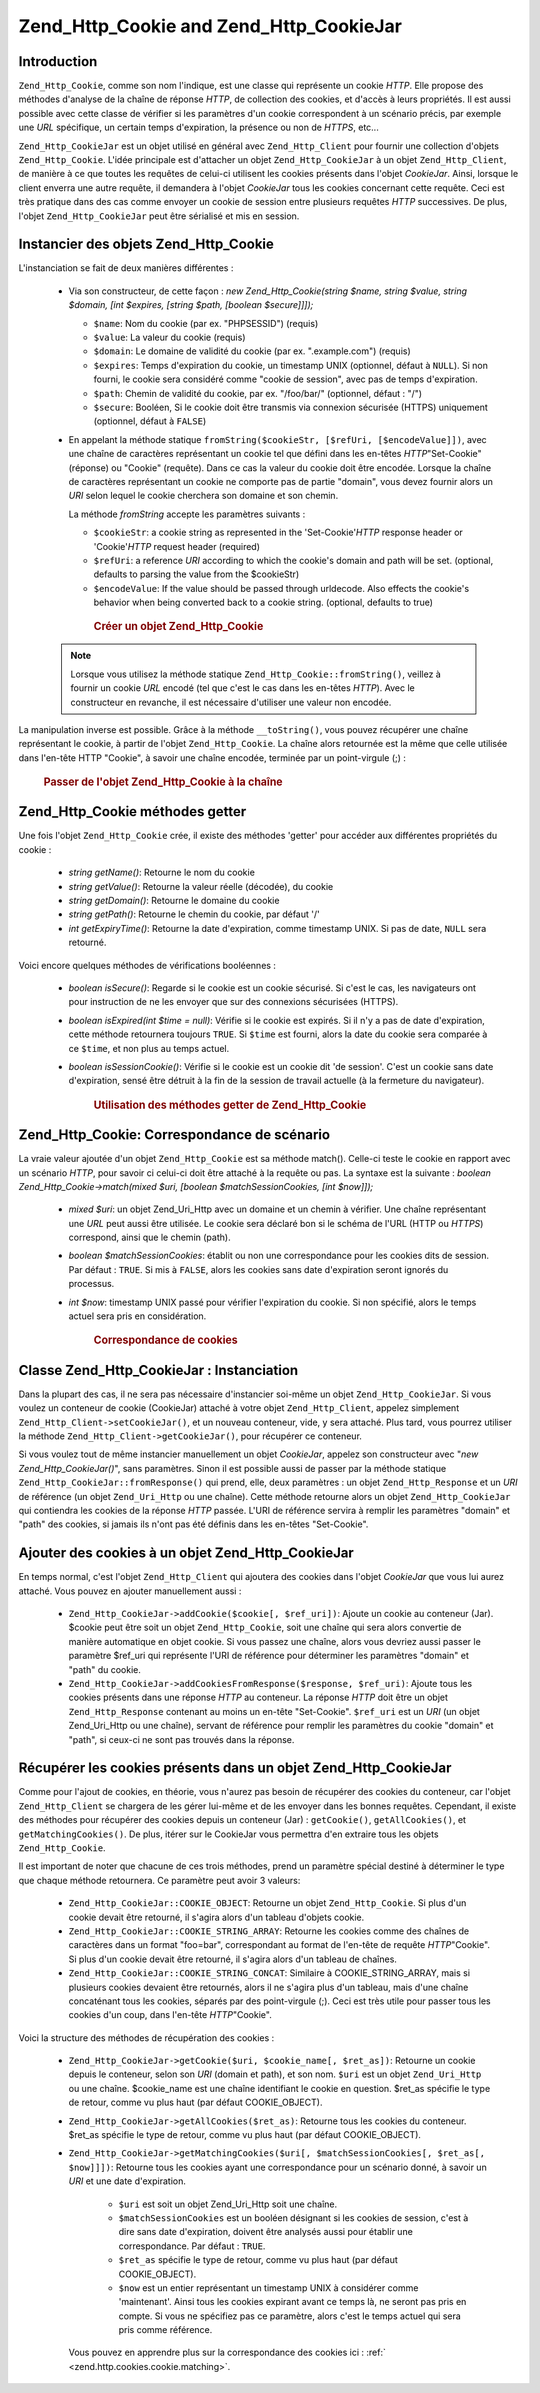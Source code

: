 .. _zend.http.cookies:

Zend_Http_Cookie and Zend_Http_CookieJar
========================================

.. _zend.http.cookies.introduction:

Introduction
------------

``Zend_Http_Cookie``, comme son nom l'indique, est une classe qui représente un cookie *HTTP*. Elle propose des
méthodes d'analyse de la chaîne de réponse *HTTP*, de collection des cookies, et d'accès à leurs propriétés.
Il est aussi possible avec cette classe de vérifier si les paramètres d'un cookie correspondent à un scénario
précis, par exemple une *URL* spécifique, un certain temps d'expiration, la présence ou non de *HTTPS*, etc...

``Zend_Http_CookieJar`` est un objet utilisé en général avec ``Zend_Http_Client`` pour fournir une collection
d'objets ``Zend_Http_Cookie``. L'idée principale est d'attacher un objet ``Zend_Http_CookieJar`` à un objet
``Zend_Http_Client``, de manière à ce que toutes les requêtes de celui-ci utilisent les cookies présents dans
l'objet *CookieJar*. Ainsi, lorsque le client enverra une autre requête, il demandera à l'objet *CookieJar* tous
les cookies concernant cette requête. Ceci est très pratique dans des cas comme envoyer un cookie de session
entre plusieurs requêtes *HTTP* successives. De plus, l'objet ``Zend_Http_CookieJar`` peut être sérialisé et
mis en session.

.. _zend.http.cookies.cookie.instantiating:

Instancier des objets Zend_Http_Cookie
--------------------------------------

L'instanciation se fait de deux manières différentes :

   - Via son constructeur, de cette façon : *new Zend_Http_Cookie(string $name, string $value, string $domain,
     [int $expires, [string $path, [boolean $secure]]]);*

     - ``$name``: Nom du cookie (par ex. "PHPSESSID") (requis)

     - ``$value``: La valeur du cookie (requis)

     - ``$domain``: Le domaine de validité du cookie (par ex. ".example.com") (requis)

     - ``$expires``: Temps d'expiration du cookie, un timestamp UNIX (optionnel, défaut à ``NULL``). Si non
       fourni, le cookie sera considéré comme "cookie de session", avec pas de temps d'expiration.

     - ``$path``: Chemin de validité du cookie, par ex. "/foo/bar/" (optionnel, défaut : "/")

     - ``$secure``: Booléen, Si le cookie doit être transmis via connexion sécurisée (HTTPS) uniquement
       (optionnel, défaut à ``FALSE``)

   - En appelant la méthode statique ``fromString($cookieStr, [$refUri, [$encodeValue]])``, avec une chaîne de
     caractères représentant un cookie tel que défini dans les en-têtes *HTTP*"Set-Cookie" (réponse) ou
     "Cookie" (requête). Dans ce cas la valeur du cookie doit être encodée. Lorsque la chaîne de caractères
     représentant un cookie ne comporte pas de partie "domain", vous devez fournir alors un *URI* selon lequel le
     cookie cherchera son domaine et son chemin.

     La méthode *fromString* accepte les paramètres suivants :

     - ``$cookieStr``: a cookie string as represented in the 'Set-Cookie'*HTTP* response header or 'Cookie'*HTTP*
       request header (required)

     - ``$refUri``: a reference *URI* according to which the cookie's domain and path will be set. (optional,
       defaults to parsing the value from the $cookieStr)

     - ``$encodeValue``: If the value should be passed through urldecode. Also effects the cookie's behavior when
       being converted back to a cookie string. (optional, defaults to true)





      .. _zend.http.cookies.cookie.instantiating.example-1:

      .. rubric:: Créer un objet Zend_Http_Cookie

      .. code-block:: php
         :linenos:

         // D'abord, en utilisant son constructeur.
         // ce cookie expirera dans 2 heures
         $cookie = new Zend_Http_Cookie('foo',
                                        'bar',
                                        '.example.com',
                                        time() + 7200,
                                        '/path');

         // En prenant l'en-tête de réponse HTTP 'Set-Cookie'
         // Ce cookie n'expirera pas et ne sera envoyé que
         // sur des connexions sécurisées
         $cookie = Zend_Http_Cookie::fromString(
                         'foo=bar; domain=.example.com; path=/path; secure');

         // Si le domaine n'est pas présent, spécifiez le manuellement :
         $cookie = Zend_Http_Cookie::fromString(
                         'foo=bar; secure;', 'http://www.example.com/path');



   .. note::

      Lorsque vous utilisez la méthode statique ``Zend_Http_Cookie::fromString()``, veillez à fournir un cookie
      *URL* encodé (tel que c'est le cas dans les en-têtes *HTTP*). Avec le constructeur en revanche, il est
      nécessaire d'utiliser une valeur non encodée.



La manipulation inverse est possible. Grâce à la méthode ``__toString()``, vous pouvez récupérer une chaîne
représentant le cookie, à partir de l'objet ``Zend_Http_Cookie``. La chaîne alors retournée est la même que
celle utilisée dans l'en-tête HTTP "Cookie", à savoir une chaîne encodée, terminée par un point-virgule (;) :




      .. _zend.http.cookies.cookie.instantiating.example-2:

      .. rubric:: Passer de l'objet Zend_Http_Cookie à la chaîne

      .. code-block:: php
         :linenos:

         // Création d'un nouveau cookie
         $cookie = new Zend_Http_Cookie('foo',
                                        'two words',
                                        '.example.com',
                                        time() + 7200,
                                        '/path');

         // Va afficher 'foo=two+words;' :
         echo $cookie->__toString();

         // Ceci est la même chose
         echo (string) $cookie;

         // En PHP 5.2 et plus, ceci fonctionne aussi :
         echo $cookie;



.. _zend.http.cookies.cookie.accessors:

Zend_Http_Cookie méthodes getter
--------------------------------

Une fois l'objet ``Zend_Http_Cookie`` crée, il existe des méthodes 'getter' pour accéder aux différentes
propriétés du cookie :

   - *string getName()*: Retourne le nom du cookie

   - *string getValue()*: Retourne la valeur réelle (décodée), du cookie

   - *string getDomain()*: Retourne le domaine du cookie

   - *string getPath()*: Retourne le chemin du cookie, par défaut '/'

   - *int getExpiryTime()*: Retourne la date d'expiration, comme timestamp UNIX. Si pas de date, ``NULL`` sera
     retourné.



Voici encore quelques méthodes de vérifications booléennes :

   - *boolean isSecure()*: Regarde si le cookie est un cookie sécurisé. Si c'est le cas, les navigateurs ont pour
     instruction de ne les envoyer que sur des connexions sécurisées (HTTPS).

   - *boolean isExpired(int $time = null)*: Vérifie si le cookie est expirés. Si il n'y a pas de date
     d'expiration, cette méthode retournera toujours ``TRUE``. Si ``$time`` est fourni, alors la date du cookie
     sera comparée à ce ``$time``, et non plus au temps actuel.

   - *boolean isSessionCookie()*: Vérifie si le cookie est un cookie dit 'de session'. C'est un cookie sans date
     d'expiration, sensé être détruit à la fin de la session de travail actuelle (à la fermeture du
     navigateur).







      .. _zend.http.cookies.cookie.accessors.example-1:

      .. rubric:: Utilisation des méthodes getter de Zend_Http_Cookie

      .. code-block:: php
         :linenos:

         // Création d'un cookie
         $cookie =
             Zend_Http_Cookie::fromString('foo=two+words;'
                                        . ' domain=.example.com;'
                                        . ' path=/somedir;'
                                        . 'secure;'
                                        . 'expires=Wednesday, 28-Feb-05 20:41:22 UTC');

         echo $cookie->getName();   // Affiche 'foo'
         echo $cookie->getValue();  // Affiche 'two words'
         echo $cookie->getDomain(); // Affiche '.example.com'
         echo $cookie->getPath();   // Affiche '/'

         echo date('Y-m-d', $cookie->getExpiryTime());
         // Affiche '2005-02-28'

         echo ($cookie->isExpired() ? 'Yes' : 'No');
         // Affiche 'Yes'

         echo ($cookie->isExpired(strtotime('2005-01-01') ? 'Yes' : 'No');
         // Affiche 'No'

         echo ($cookie->isSessionCookie() ? 'Yes' : 'No');
         // Affiche 'No'



.. _zend.http.cookies.cookie.matching:

Zend_Http_Cookie: Correspondance de scénario
--------------------------------------------

La vraie valeur ajoutée d'un objet ``Zend_Http_Cookie`` est sa méthode match(). Celle-ci teste le cookie en
rapport avec un scénario *HTTP*, pour savoir ci celui-ci doit être attaché à la requête ou pas. La syntaxe est
la suivante : *boolean Zend_Http_Cookie->match(mixed $uri, [boolean $matchSessionCookies, [int $now]]);*

   - *mixed $uri*: un objet Zend_Uri_Http avec un domaine et un chemin à vérifier. Une chaîne représentant une
     *URL* peut aussi être utilisée. Le cookie sera déclaré bon si le schéma de l'URL (HTTP ou *HTTPS*)
     correspond, ainsi que le chemin (path).

   - *boolean $matchSessionCookies*: établit ou non une correspondance pour les cookies dits de session. Par
     défaut : ``TRUE``. Si mis à ``FALSE``, alors les cookies sans date d'expiration seront ignorés du
     processus.

   - *int $now*: timestamp UNIX passé pour vérifier l'expiration du cookie. Si non spécifié, alors le temps
     actuel sera pris en considération.





      .. _zend.http.cookies.cookie.matching.example-1:

      .. rubric:: Correspondance de cookies

      .. code-block:: php
         :linenos:

         // Création de l'objet cookie - d'abord un cookie sécurisé
         $cookie = Zend_Http_Cookie::fromString(
                     'foo=two+words; domain=.example.com; path=/somedir; secure;');

         $cookie->match('https://www.example.com/somedir/foo.php');
         // Retournera true

         $cookie->match('http://www.example.com/somedir/foo.php');
         // Retournera false, car la connexion n'est pas sécurisée

         $cookie->match('https://otherexample.com/somedir/foo.php');
         // Retournera false, le domaine est incorrect

         $cookie->match('https://example.com/foo.php');
         // Retournera false, le chemin est incorrect

         $cookie->match('https://www.example.com/somedir/foo.php', false);
         // Retournera false, car les cookies de session ne sont pas pris en compte

         $cookie->match('https://sub.domain.example.com/somedir/otherdir/foo.php');
         // Retournera true

         // Création d'un autre objet cookie - cette fois non sécurisé,
         // expire dans 2 heures
         $cookie = Zend_Http_Cookie::fromString(
                     'foo=two+words; domain=www.example.com; expires='
                   . date(DATE_COOKIE, time() + 7200));

         $cookie->match('http://www.example.com/');
         // Retournera true

         $cookie->match('https://www.example.com/');
         // Will return true - non secure cookies can go
         // over secure connexions as well!

         $cookie->match('http://subdomain.example.com/');
         // Retournera false, domaine incorrect

         $cookie->match('http://www.example.com/', true, time() + (3 * 3600));
         // Retournera false, car nous avons rajouter 3 heures au temps actuel



.. _zend.http.cookies.cookiejar:

Classe Zend_Http_CookieJar : Instanciation
------------------------------------------

Dans la plupart des cas, il ne sera pas nécessaire d'instancier soi-même un objet ``Zend_Http_CookieJar``. Si
vous voulez un conteneur de cookie (CookieJar) attaché à votre objet ``Zend_Http_Client``, appelez simplement
``Zend_Http_Client->setCookieJar()``, et un nouveau conteneur, vide, y sera attaché. Plus tard, vous pourrez
utiliser la méthode ``Zend_Http_Client->getCookieJar()``, pour récupérer ce conteneur.

Si vous voulez tout de même instancier manuellement un objet *CookieJar*, appelez son constructeur avec "*new
Zend_Http_CookieJar()*", sans paramètres. Sinon il est possible aussi de passer par la méthode statique
``Zend_Http_CookieJar::fromResponse()`` qui prend, elle, deux paramètres : un objet ``Zend_Http_Response`` et un
*URI* de référence (un objet ``Zend_Uri_Http`` ou une chaîne). Cette méthode retourne alors un objet
``Zend_Http_CookieJar`` qui contiendra les cookies de la réponse *HTTP* passée. L'URI de référence servira à
remplir les paramètres "domain" et "path" des cookies, si jamais ils n'ont pas été définis dans les en-têtes
"Set-Cookie".

.. _zend.http.cookies.cookiejar.adding_cookies:

Ajouter des cookies à un objet Zend_Http_CookieJar
--------------------------------------------------

En temps normal, c'est l'objet ``Zend_Http_Client`` qui ajoutera des cookies dans l'objet *CookieJar* que vous lui
aurez attaché. Vous pouvez en ajouter manuellement aussi :

   - ``Zend_Http_CookieJar->addCookie($cookie[, $ref_uri])``: Ajoute un cookie au conteneur (Jar). $cookie peut
     être soit un objet ``Zend_Http_Cookie``, soit une chaîne qui sera alors convertie de manière automatique en
     objet cookie. Si vous passez une chaîne, alors vous devriez aussi passer le paramètre $ref_uri qui
     représente l'URI de référence pour déterminer les paramètres "domain" et "path" du cookie.

   - ``Zend_Http_CookieJar->addCookiesFromResponse($response, $ref_uri)``: Ajoute tous les cookies présents dans
     une réponse *HTTP* au conteneur. La réponse *HTTP* doit être un objet ``Zend_Http_Response`` contenant au
     moins un en-tête "Set-Cookie". ``$ref_uri`` est un *URI* (un objet Zend_Uri_Http ou une chaîne), servant de
     référence pour remplir les paramètres du cookie "domain" et "path", si ceux-ci ne sont pas trouvés dans la
     réponse.



.. _zend.http.cookies.cookiejar.getting_cookies:

Récupérer les cookies présents dans un objet Zend_Http_CookieJar
----------------------------------------------------------------

Comme pour l'ajout de cookies, en théorie, vous n'aurez pas besoin de récupérer des cookies du conteneur, car
l'objet ``Zend_Http_Client`` se chargera de les gérer lui-même et de les envoyer dans les bonnes requêtes.
Cependant, il existe des méthodes pour récupérer des cookies depuis un conteneur (Jar) : ``getCookie()``,
``getAllCookies()``, et ``getMatchingCookies()``. De plus, itérer sur le CookieJar vous permettra d'en extraire
tous les objets ``Zend_Http_Cookie``.

Il est important de noter que chacune de ces trois méthodes, prend un paramètre spécial destiné à déterminer
le type que chaque méthode retournera. Ce paramètre peut avoir 3 valeurs:

   - ``Zend_Http_CookieJar::COOKIE_OBJECT``: Retourne un objet ``Zend_Http_Cookie``. Si plus d'un cookie devait
     être retourné, il s'agira alors d'un tableau d'objets cookie.

   - ``Zend_Http_CookieJar::COOKIE_STRING_ARRAY``: Retourne les cookies comme des chaînes de caractères dans un
     format "foo=bar", correspondant au format de l'en-tête de requête *HTTP*"Cookie". Si plus d'un cookie devait
     être retourné, il s'agira alors d'un tableau de chaînes.

   - ``Zend_Http_CookieJar::COOKIE_STRING_CONCAT``: Similaire à COOKIE_STRING_ARRAY, mais si plusieurs cookies
     devaient être retournés, alors il ne s'agira plus d'un tableau, mais d'une chaîne concaténant tous les
     cookies, séparés par des point-virgule (;). Ceci est très utile pour passer tous les cookies d'un coup,
     dans l'en-tête *HTTP*"Cookie".



Voici la structure des méthodes de récupération des cookies :

   - ``Zend_Http_CookieJar->getCookie($uri, $cookie_name[, $ret_as])``: Retourne un cookie depuis le conteneur,
     selon son *URI* (domain et path), et son nom. ``$uri`` est un objet ``Zend_Uri_Http`` ou une chaîne.
     $cookie_name est une chaîne identifiant le cookie en question. $ret_as spécifie le type de retour, comme vu
     plus haut (par défaut COOKIE_OBJECT).

   - ``Zend_Http_CookieJar->getAllCookies($ret_as)``: Retourne tous les cookies du conteneur. $ret_as spécifie le
     type de retour, comme vu plus haut (par défaut COOKIE_OBJECT).

   - ``Zend_Http_CookieJar->getMatchingCookies($uri[, $matchSessionCookies[, $ret_as[, $now]]])``: Retourne tous
     les cookies ayant une correspondance pour un scénario donné, à savoir un *URI* et une date d'expiration.

        - ``$uri`` est soit un objet Zend_Uri_Http soit une chaîne.

        - ``$matchSessionCookies`` est un booléen désignant si les cookies de session, c'est à dire sans date
          d'expiration, doivent être analysés aussi pour établir une correspondance. Par défaut : ``TRUE``.

        - ``$ret_as`` spécifie le type de retour, comme vu plus haut (par défaut COOKIE_OBJECT).

        - ``$now`` est un entier représentant un timestamp UNIX à considérer comme 'maintenant'. Ainsi tous les
          cookies expirant avant ce temps là, ne seront pas pris en compte. Si vous ne spécifiez pas ce
          paramètre, alors c'est le temps actuel qui sera pris comme référence.

     Vous pouvez en apprendre plus sur la correspondance des cookies ici : :ref:`
     <zend.http.cookies.cookie.matching>`.




